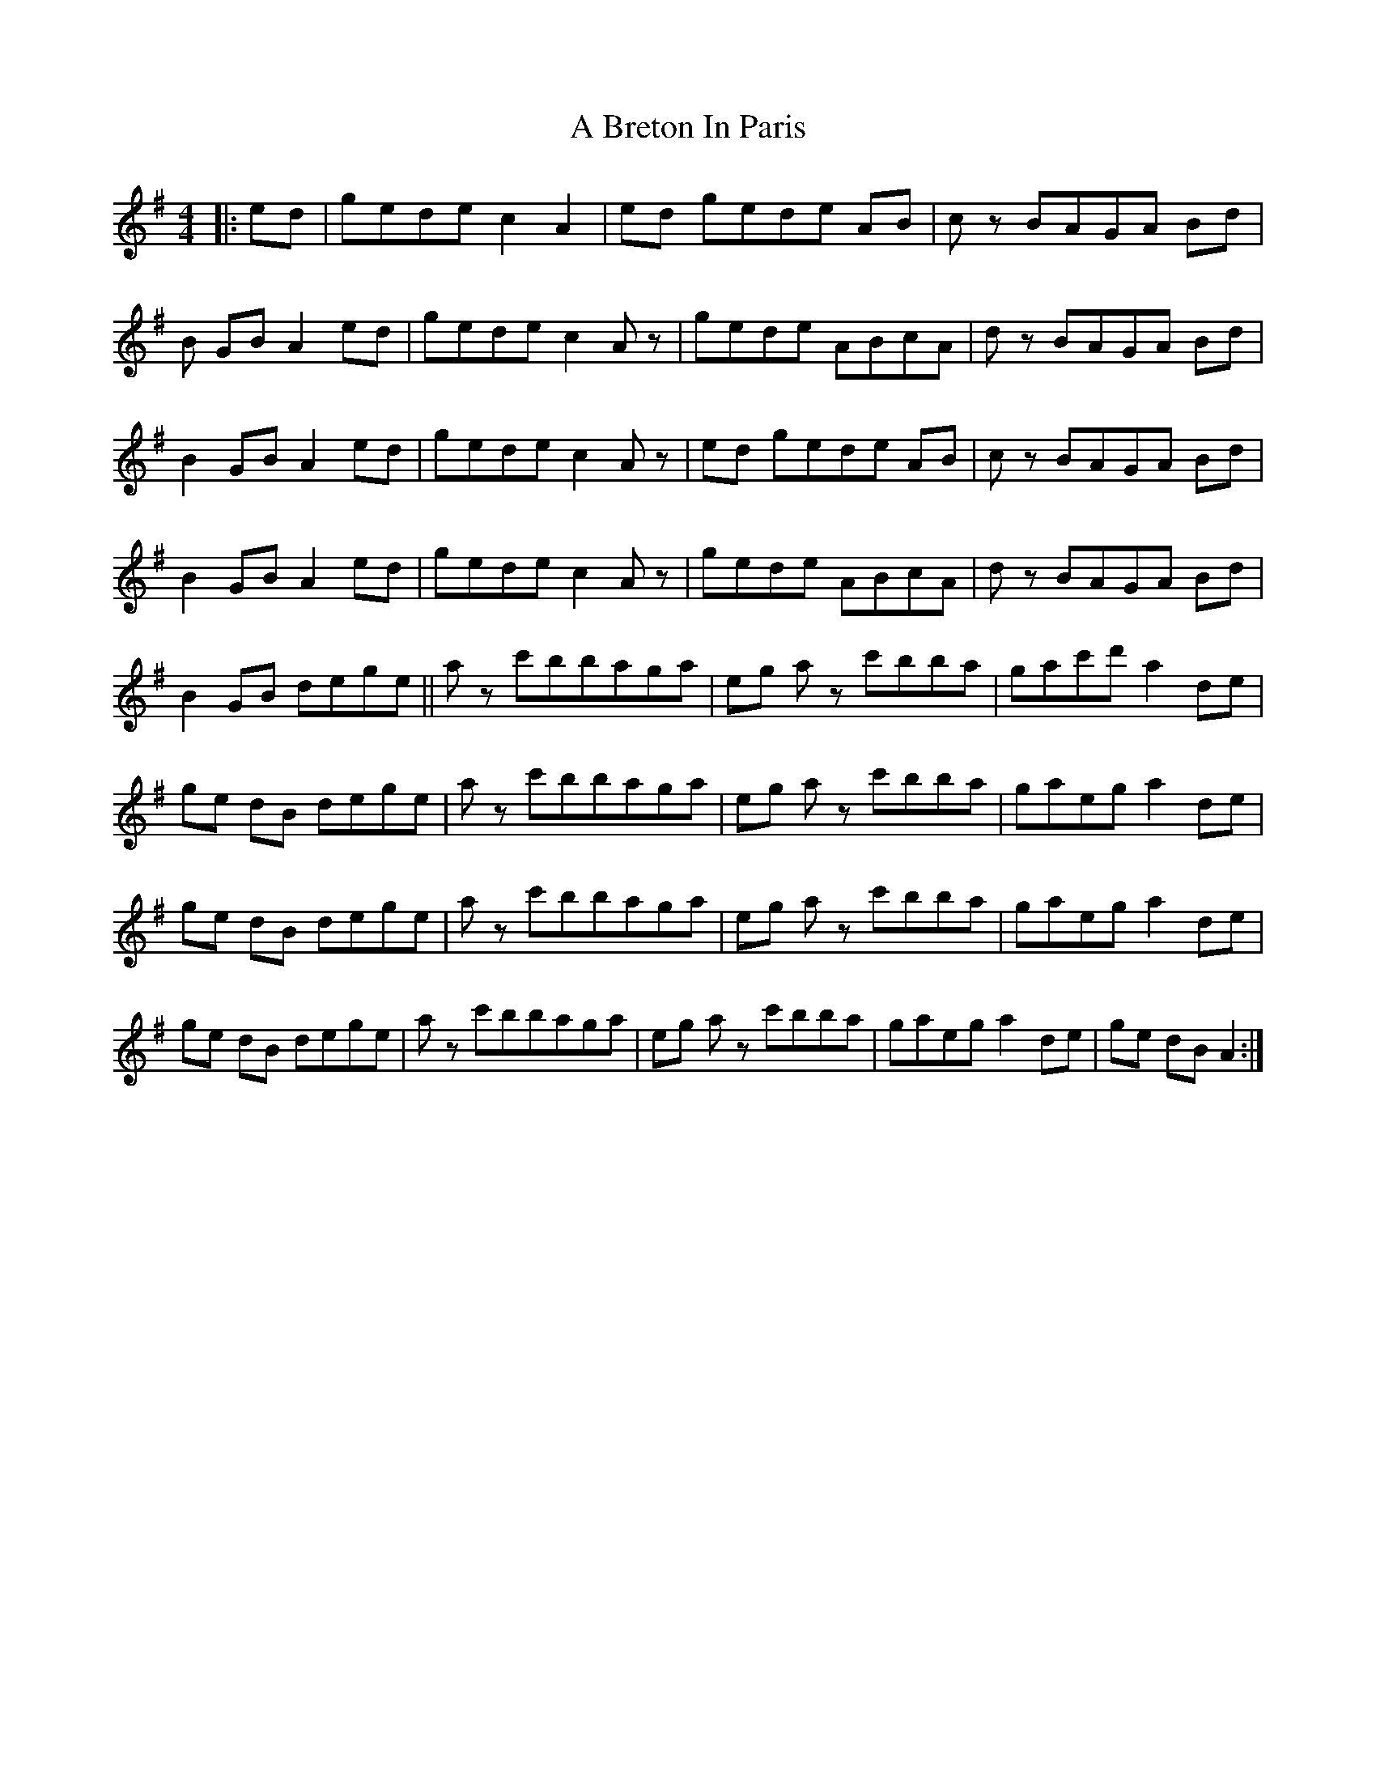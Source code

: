 X: 116
T: A Breton In Paris
R: reel
M: 4/4
K: Gmajor
|:ed|gede c2 A2|ed gede AB|cz BAGA Bd|
B GB A2 ed|gede c2 Az|gede ABcA|dz BAGA Bd|
B2 GB A2ed|gede c2 Az|ed gede AB|cz BAGA Bd|
B2 GB A2ed|gede c2 Az|gede ABcA|dz BAGA Bd|
B2 GB dege||az c'bbaga|eg az c'bba|gac'd' a2 de|
ge dB dege|az c'bbaga|eg az c'bba|gA'eg a2 de|
ge dB dege|az c'bbaga|eg az c'bba|gA'eg a2 de|
ge dB dege|az c'bbaga|eg az c'bba|gA'eg a2 de|ge dB A2:|

